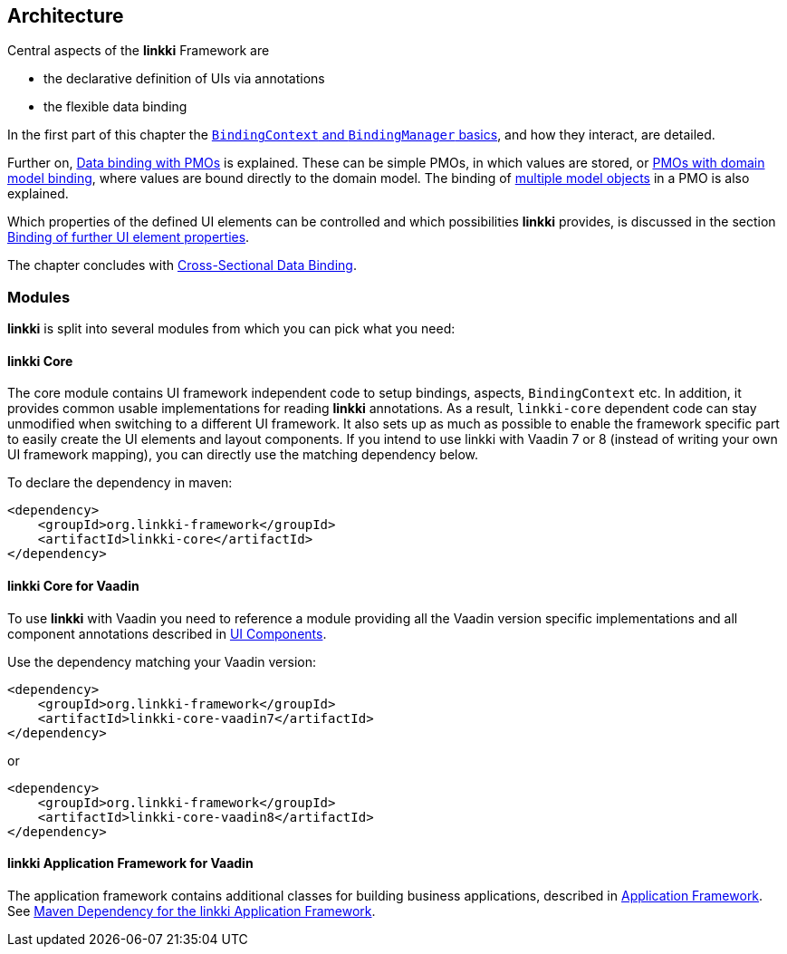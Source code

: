 :jbake-title: Architecture
:jbake-type: chapter
:jbake-status: published
:jbake-order: 30

:source-dir: ../../../../src/main/java
:images-folder-name: 03_architecture

[[Architecture]]
== Architecture

Central aspects of the *linkki* Framework are

* the declarative definition of UIs via annotations
* the flexible data binding

In the first part of this chapter the <<binding-basics, `BindingContext` and `BindingManager` basics>>, and how they interact, are detailed.

Further on, <<databinding, Data binding with PMOs>> is explained. These can be simple PMOs, in which values are stored, or <<domain-model-binding, PMOs with domain model binding>>, where values are bound directly to the domain model. The binding of <<model-attribute-names, multiple model objects>> in a PMO is also explained.

Which properties of the defined UI elements can be controlled and which possibilities *linkki* provides, is discussed in the section <<binding-ui-element-properties, Binding of further UI element properties>>.

The chapter concludes with <<cross-sectional-binding,Cross-Sectional Data Binding>>.

[[modules]]
=== Modules

*linkki* is split into several modules from which you can pick what you need:

==== linkki Core

The core module contains UI framework independent code to setup bindings, aspects, `BindingContext` etc. In addition, it provides common usable implementations for reading *linkki* annotations. As a result, `linkki-core` dependent code can stay unmodified when switching to a different UI framework. It also sets up as much as possible to enable the framework specific part to easily create the UI elements and layout components. If you intend to use linkki with Vaadin 7 or 8 (instead of writing your own UI framework mapping), you can directly use the matching dependency below.

To declare the dependency in maven: 

[source,xml]
----
<dependency>
    <groupId>org.linkki-framework</groupId>
    <artifactId>linkki-core</artifactId>
</dependency>
----

[[maven-dependency-core-vaadin]]
==== linkki Core for Vaadin

To use *linkki* with Vaadin you need to reference a module providing all the Vaadin version specific implementations and all component annotations described in <<ui-components, UI Components>>. 

Use the dependency matching your Vaadin version:

[source,xml]
----
<dependency>
    <groupId>org.linkki-framework</groupId>
    <artifactId>linkki-core-vaadin7</artifactId>
</dependency>
----

or

[source,xml]
----
<dependency>
    <groupId>org.linkki-framework</groupId>
    <artifactId>linkki-core-vaadin8</artifactId>
</dependency>
----

==== linkki Application Framework for Vaadin

The application framework contains additional classes for building business applications, described in <<application-framework, Application Framework>>.
See <<maven-dependency-application-framework, Maven Dependency for the linkki Application Framework>>.